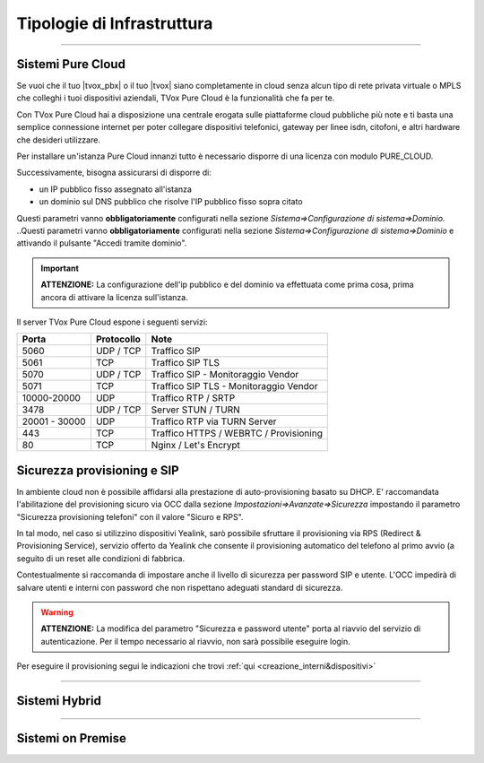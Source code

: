 .. _infrastruttura:
===========================
Tipologie di Infrastruttura
===========================

------------------

Sistemi Pure Cloud
==================

Se vuoi che il tuo |tvox_pbx| o il tuo |tvox| siano completamente in cloud senza alcun tipo di rete privata virtuale o MPLS che 
colleghi i tuoi dispositivi aziendali, TVox Pure Cloud è la funzionalità che fa per te.

Con TVox Pure Cloud hai a disposizione una centrale erogata sulle piattaforme cloud pubbliche più note e ti basta una semplice connessione internet per poter collegare
dispositivi telefonici, gateway per linee isdn, citofoni, e altri hardware che desideri utilizzare.

Per installare un'istanza Pure Cloud innanzi tutto è necessario disporre di una licenza con modulo PURE_CLOUD.

Successivamente, bisogna assicurarsi di disporre di:

- un IP pubblico fisso assegnato all'istanza
- un dominio sul DNS pubblico che risolve l'IP pubblico fisso sopra citato

Questi parametri vanno **obbligatoriamente** configurati nella sezione *Sistema=>Configurazione di sistema=>Dominio*.
..Questi parametri vanno **obbligatoriamente** configurati nella sezione *Sistema=>Configurazione di sistema=>Dominio* e attivando il pulsante "Accedi tramite dominio".

.. image:: /images/TVOX/PureCloud/01-domain-configuration_1.png
.. .. image:: /images/TVOX/PureCloud/01-domain-configuration.png


.. important:: **ATTENZIONE:** La configurazione dell'ip pubblico e del dominio va effettuata come prima cosa, prima ancora di attivare la licenza sull'istanza.
.. .. important:: La configurazione dell'ip pubblico e del dominio va effettuata come prima cosa, prima ancora di attivare la licenza sull'istanza. In questa fase non sarà ancora possibile attivare il pulsante di accesso via dominio. Questo sarà possibile solamente dopo l'attivazione licenza.


Il server TVox Pure Cloud espone i seguenti servizi:


+---------------+-----------------+----------------------------------------+
|    **Porta**  |  **Protocollo** |                 **Note**               |
+---------------+-----------------+----------------------------------------+
|      5060     |    UDP / TCP    |              Traffico SIP              |
+---------------+-----------------+----------------------------------------+
|      5061     |       TCP       |            Traffico SIP TLS            |
+---------------+-----------------+----------------------------------------+
|      5070     |    UDP / TCP    |   Traffico SIP - Monitoraggio Vendor   |
+---------------+-----------------+----------------------------------------+
|      5071     |       TCP       | Traffico SIP TLS - Monitoraggio Vendor |
+---------------+-----------------+----------------------------------------+
|  10000-20000  |       UDP       |           Traffico RTP / SRTP          |
+---------------+-----------------+----------------------------------------+
|      3478     |    UDP / TCP    |           Server STUN / TURN           |
+---------------+-----------------+----------------------------------------+
| 20001 - 30000 |       UDP       |      Traffico RTP via TURN Server      |
+---------------+-----------------+----------------------------------------+
|      443      |       TCP       | Traffico HTTPS / WEBRTC / Provisioning |
+---------------+-----------------+----------------------------------------+
|       80      |       TCP       |          Nginx / Let's Encrypt         |
+---------------+-----------------+----------------------------------------+

Sicurezza provisioning e SIP
============================
In ambiente cloud non è possibile affidarsi alla prestazione di auto-provisioning basato su DHCP.
E\' raccomandata l'abilitazione del provisioning sicuro via OCC dalla sezione *Impostazioni=>Avanzate=>Sicurezza* impostando il parametro "Sicurezza provisioning telefoni" con il valore "Sicuro e RPS".

In tal modo, nel caso si utilizzino dispositivi Yealink, sarò possibile sfruttare il provisioning via RPS (Redirect & Provisioning Service), servizio offerto da Yealink che consente il provisioning automatico del telefono al primo avvio (a seguito di un reset alle condizioni di fabbrica.

Contestualmente si raccomanda di impostare anche il livello di sicurezza per password SIP e utente. L'OCC impedirà di salvare utenti e interni con password che non rispettano adeguati standard di sicurezza.

.. warning:: **ATTENZIONE:** La modifica del parametro "Sicurezza e password utente" porta al riavvio del servizio di autenticazione. Per il tempo necessario al riavvio, non sarà possibile eseguire login.

.. image:: /images/TVOX/PureCloud/02-sicurezza-password-provisioning.png


Per eseguire il provisioning segui le indicazioni che trovi :ref:`qui <creazione_interni&dispositivi>`


.. :doc:`Ambiente cloud AWS<CloudAWS>`

.. :doc:`Ambiente cloud Azure<./Cloud/CloudAzure>`

.. :doc:`Ambiente cloud Google<./Cloud/CloudGoogle>`

--------------

Sistemi Hybrid
==============





------------------

Sistemi on Premise
==================

